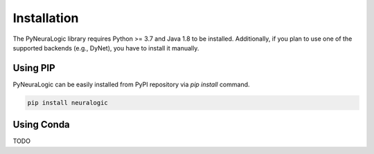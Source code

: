 Installation
============

The PyNeuraLogic library requires Python >= 3.7 and Java 1.8 to be installed.
Additionally, if you plan to use one of the supported backends (e.g., DyNet),
you have to install it manually.

Using PIP
#########

PyNeuraLogic can be easily installed from PyPI repository via `pip install` command.

.. code-block::

    pip install neuralogic


Using Conda
###########

TODO
